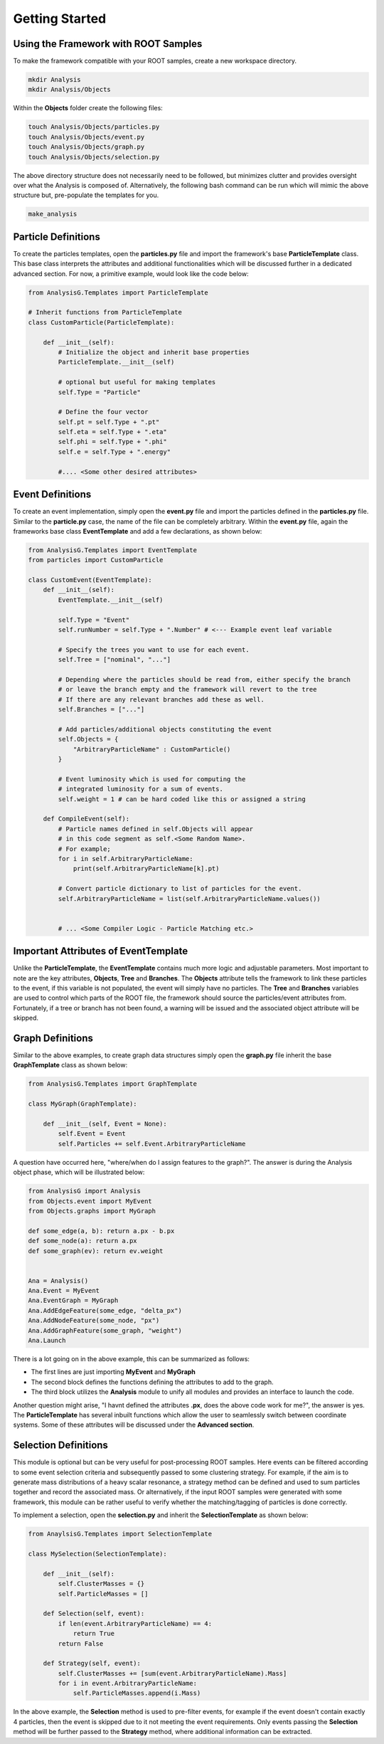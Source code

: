 Getting Started
===============

Using the Framework with ROOT Samples
*************************************
To make the framework compatible with your ROOT samples, create a new workspace directory. 

.. code-block:: console 

    mkdir Analysis
    mkdir Analysis/Objects

Within the **Objects** folder create the following files:

.. code-block:: console 

   touch Analysis/Objects/particles.py
   touch Analysis/Objects/event.py
   touch Analysis/Objects/graph.py
   touch Analysis/Objects/selection.py

The above directory structure does not necessarily need to be followed, but minimizes clutter and provides oversight over what the Analysis is composed of. 
Alternatively, the following bash command can be run which will mimic the above structure but, pre-populate the templates for you.

.. code-block:: console 

   make_analysis 

.. _particle-start:

Particle Definitions
********************
To create the particles templates, open the **particles.py** file and import the framework's base **ParticleTemplate** class. 
This base class interprets the attributes and additional functionalities which will be discussed further in a dedicated advanced section.
For now, a primitive example, would look like the code below: 

.. code-block:: python
    
    from AnalysisG.Templates import ParticleTemplate

    # Inherit functions from ParticleTemplate
    class CustomParticle(ParticleTemplate):

        def __init__(self):
            # Initialize the object and inherit base properties 
            ParticleTemplate.__init__(self)

            # optional but useful for making templates
            self.Type = "Particle"  

            # Define the four vector 
            self.pt = self.Type + ".pt"
            self.eta = self.Type + ".eta"
            self.phi = self.Type + ".phi"
            self.e = self.Type + ".energy"

            #.... <Some other desired attributes>

.. _event-start:

Event Definitions
*****************
To create an event implementation, simply open the **event.py** file and import the particles defined in the **particles.py** file. 
Similar to the **particle.py** case, the name of the file can be completely arbitrary. 
Within the **event.py** file, again the frameworks base class **EventTemplate** and add a few declarations, as shown below:

.. code-block:: python 

    from AnalysisG.Templates import EventTemplate
    from particles import CustomParticle

    class CustomEvent(EventTemplate):
        def __init__(self):
            EventTemplate.__init__(self)

            self.Type = "Event"
            self.runNumber = self.Type + ".Number" # <--- Example event leaf variable

            # Specify the trees you want to use for each event.
            self.Tree = ["nominal", "..."] 

            # Depending where the particles should be read from, either specify the branch 
            # or leave the branch empty and the framework will revert to the tree 
            # If there are any relevant branches add these as well.
            self.Branches = ["..."] 

            # Add particles/additional objects constituting the event
            self.Objects = {
                "ArbitraryParticleName" : CustomParticle()
            }

            # Event luminosity which is used for computing the 
            # integrated luminosity for a sum of events.
            self.weight = 1 # can be hard coded like this or assigned a string 

        def CompileEvent(self):
            # Particle names defined in self.Objects will appear 
            # in this code segment as self.<Some Random Name>.
            # For example; 
            for i in self.ArbitraryParticleName:
                print(self.ArbitraryParticleName[k].pt)

            # Convert particle dictionary to list of particles for the event.
            self.ArbitraryParticleName = list(self.ArbitraryParticleName.values())


            # ... <Some Compiler Logic - Particle Matching etc.>


Important Attributes of EventTemplate
*************************************
Unlike the **ParticleTemplate**, the **EventTemplate** contains much more logic and adjustable parameters.
Most important to note are the key attributes, **Objects**, **Tree** and **Branches**. 
The **Objects** attribute tells the framework to link these particles to the event, if this variable is not populated, the event will simply have no particles. 
The **Tree** and **Branches** variables are used to control which parts of the ROOT file, the framework should source the particles/event attributes from. 
Fortunately, if a tree or branch has not been found, a warning will be issued and the associated object attribute will be skipped. 

.. _graph-start:

Graph Definitions
*****************
Similar to the above examples, to create graph data structures simply open the **graph.py** file inherit the base **GraphTemplate** class as shown below:

.. code-block:: python 

    from AnalysisG.Templates import GraphTemplate

    class MyGraph(GraphTemplate):

        def __init__(self, Event = None):
            self.Event = Event 
            self.Particles += self.Event.ArbitraryParticleName


A question have occurred here, "where/when do I assign features to the graph?". 
The answer is during the Analysis object phase, which will be illustrated below: 

.. code-block:: python 

    from AnalysisG import Analysis 
    from Objects.event import MyEvent
    from Objects.graphs import MyGraph

    def some_edge(a, b): return a.px - b.px
    def some_node(a): return a.px
    def some_graph(ev): return ev.weight


    Ana = Analysis()
    Ana.Event = MyEvent 
    Ana.EventGraph = MyGraph 
    Ana.AddEdgeFeature(some_edge, "delta_px")
    Ana.AddNodeFeature(some_node, "px")
    Ana.AddGraphFeature(some_graph, "weight")
    Ana.Launch


There is a lot going on in the above example, this can be summarized as follows: 

- The first lines are just importing **MyEvent** and **MyGraph** 
- The second block defines the functions defining the attributes to add to the graph.
- The third block utilizes the **Analysis** module to unify all modules and provides an interface to launch the code. 

Another question might arise, "I havnt defined the attributes **.px**, does the above code work for me?", the answer is yes. 
The **ParticleTemplate** has several inbuilt functions which allow the user to seamlessly switch between coordinate systems.
Some of these attributes will be discussed under the **Advanced section**.

.. _selection-start:

Selection Definitions
*********************
This module is optional but can be very useful for post-processing ROOT samples. 
Here events can be filtered according to some event selection criteria and subsequently passed to some clustering strategy. 
For example, if the aim is to generate mass distributions of a heavy scalar resonance, a strategy method can be defined and used to sum particles together and record the associated mass.
Or alternatively, if the input ROOT samples were generated with some framework, this module can be rather useful to verify whether the matching/tagging of particles is done correctly. 

To implement a selection, open the **selection.py** and inherit the **SelectionTemplate** as shown below: 

.. code-block:: python 

    from AnaylsisG.Templates import SelectionTemplate

    class MySelection(SelectionTemplate):

        def __init__(self):
            self.ClusterMasses = {}
            self.ParticleMasses = []

        def Selection(self, event):
            if len(event.ArbitraryParticleName) == 4:
                return True
            return False

        def Strategy(self, event):
            self.ClusterMasses += [sum(event.ArbitraryParticleName).Mass]
            for i in event.ArbitraryParticleName:
                self.ParticleMasses.append(i.Mass)

In the above example, the **Selection** method is used to pre-filter events, for example if the event doesn't contain exactly 4 particles, then the event is skipped due to it not meeting the event requirements. 
Only events passing the **Selection** method will be further passed to the **Strategy** method, where additional information can be extracted. 


